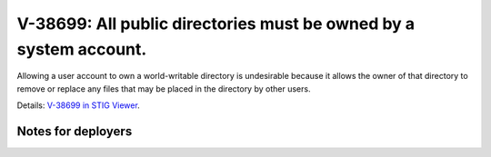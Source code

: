 V-38699: All public directories must be owned by a system account.
------------------------------------------------------------------

Allowing a user account to own a world-writable directory is undesirable
because it allows the owner of that directory to remove or replace any files
that may be placed in the directory by other users.

Details: `V-38699 in STIG Viewer`_.

.. _V-38699 in STIG Viewer: https://www.stigviewer.com/stig/red_hat_enterprise_linux_6/2015-05-26/finding/V-38699

Notes for deployers
~~~~~~~~~~~~~~~~~~~
